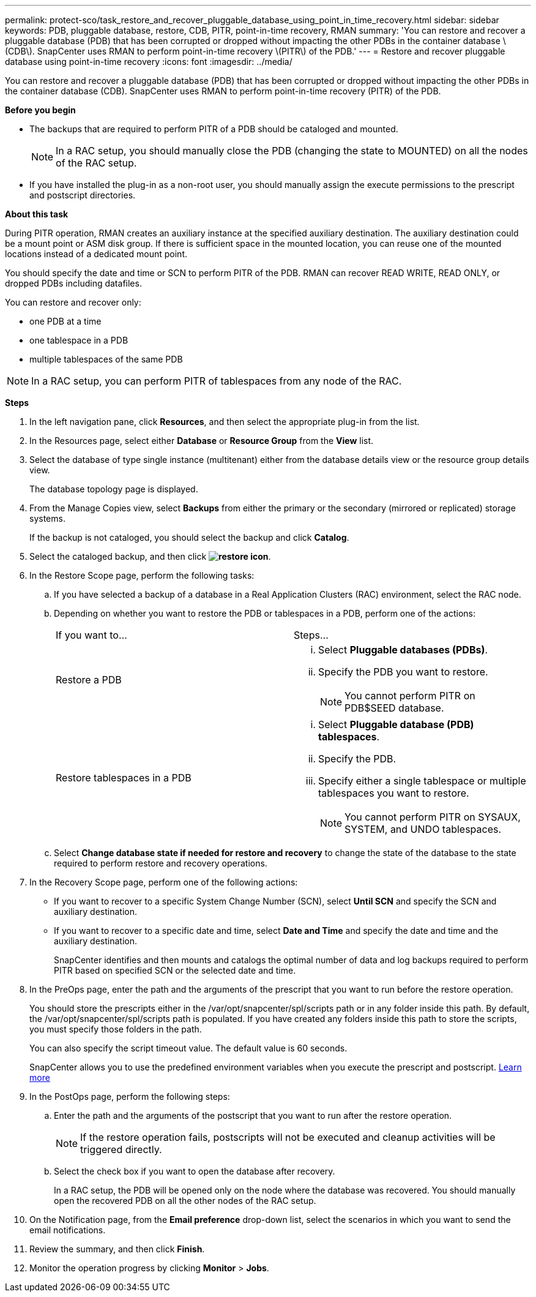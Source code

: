 ---
permalink: protect-sco/task_restore_and_recover_pluggable_database_using_point_in_time_recovery.html
sidebar: sidebar
keywords: PDB, pluggable database, restore, CDB, PITR, point-in-time recovery, RMAN
summary: 'You can restore and recover a pluggable database (PDB) that has been corrupted or dropped without impacting the other PDBs in the container database \(CDB\). SnapCenter uses RMAN to perform point-in-time recovery \(PITR\) of the PDB.'
---
= Restore and recover pluggable database using point-in-time recovery
:icons: font
:imagesdir: ../media/

[.lead]
You can restore and recover a pluggable database (PDB) that has been corrupted or dropped without impacting the other PDBs in the container database (CDB). SnapCenter uses RMAN to perform point-in-time recovery (PITR) of the PDB.

*Before you begin*

* The backups that are required to perform PITR of a PDB should be cataloged and mounted.
+
NOTE: In a RAC setup, you should manually close the PDB (changing the state to MOUNTED) on all the nodes of the RAC setup.
* If you have installed the plug-in as a non-root user, you should manually assign the execute permissions to the prescript and postscript directories.

*About this task*

During PITR operation, RMAN creates an auxiliary instance at the specified auxiliary destination. The auxiliary destination could be a mount point or ASM disk group. If there is sufficient space in the mounted location, you can reuse one of the mounted locations instead of a dedicated mount point.

You should specify the date and time or SCN to perform PITR of the PDB. RMAN can recover READ WRITE, READ ONLY, or dropped PDBs including datafiles.

You can restore and recover only:

* one PDB at a time
* one tablespace in a PDB
* multiple tablespaces of the same PDB

NOTE: In a RAC setup, you can perform PITR of tablespaces from any node of the RAC.

*Steps*

. In the left navigation pane, click *Resources*, and then select the appropriate plug-in from the list.
. In the Resources page, select either *Database* or *Resource Group* from the *View* list.
. Select the database of type single instance (multitenant) either from the database details view or the resource group details view.
+
The database topology page is displayed.

. From the Manage Copies view, select *Backups* from either the primary or the secondary (mirrored or replicated) storage systems.
+
If the backup is not cataloged, you should select the backup and click *Catalog*.

. Select the cataloged backup, and then click *image:../media/restore_icon.gif[restore icon]*.
. In the Restore Scope page, perform the following tasks:
 .. If you have selected a backup of a database in a Real Application Clusters (RAC) environment, select the RAC node.
 .. Depending on whether you want to restore the PDB or tablespaces in a PDB, perform one of the actions:
+
|===
| If you want to...| Steps...
a|
Restore a PDB
a|

  ... Select *Pluggable databases (PDBs)*.
  ... Specify the PDB you want to restore.
+
NOTE: You cannot perform PITR on PDB$SEED database.

a|
Restore tablespaces in a PDB
a|

  ... Select *Pluggable database (PDB) tablespaces*.
  ... Specify the PDB.
  ... Specify either a single tablespace or multiple tablespaces you want to restore.
+
NOTE: You cannot perform PITR on SYSAUX, SYSTEM, and UNDO tablespaces.

+
|===

 .. Select *Change database state if needed for restore and recovery* to change the state of the database to the state required to perform restore and recovery operations.
. In the Recovery Scope page, perform one of the following actions:
 ** If you want to recover to a specific System Change Number (SCN), select *Until SCN* and specify the SCN and auxiliary destination.
 ** If you want to recover to a specific date and time, select *Date and Time* and specify the date and time and the auxiliary destination.
+
SnapCenter identifies and then mounts and catalogs the optimal number of data and log backups required to perform PITR based on specified SCN or the selected date and time.
. In the PreOps page, enter the path and the arguments of the prescript that you want to run before the restore operation.
+
You should store the prescripts either in the /var/opt/snapcenter/spl/scripts path or in any folder inside this path. By default, the /var/opt/snapcenter/spl/scripts path is populated. If you have created any folders inside this path to store the scripts, you must specify those folders in the path.
+
You can also specify the script timeout value. The default value is 60 seconds.
+
SnapCenter allows you to use the predefined environment variables when you execute the prescript and postscript. link:../protect-sco/predefined-environment-variables-prescript-postscript-restore.html[Learn more^]

. In the PostOps page, perform the following steps:
 .. Enter the path and the arguments of the postscript that you want to run after the restore operation.
+
NOTE: If the restore operation fails, postscripts will not be executed and cleanup activities will be triggered directly.
//Included the above statement for BURT 1433065 in 4.6.

 .. Select the check box if you want to open the database after recovery.
+
In a RAC setup, the PDB will be opened only on the node where the database was recovered. You should manually open the recovered PDB on all the other nodes of the RAC setup.
. On the Notification page, from the *Email preference* drop-down list, select the scenarios in which you want to send the email notifications.
. Review the summary, and then click *Finish*.
. Monitor the operation progress by clicking *Monitor* > *Jobs*.
